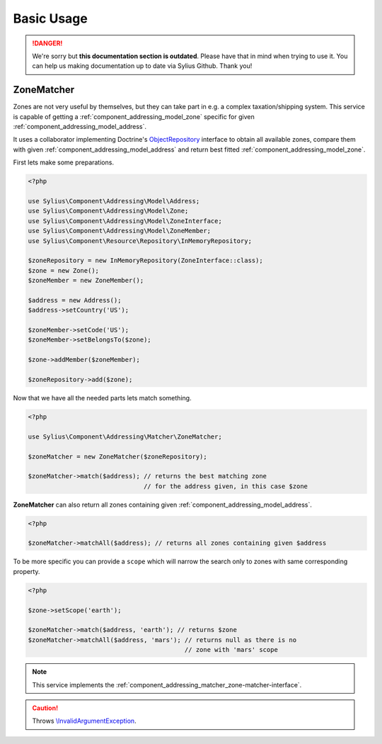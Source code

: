 .. rst-class:: outdated

Basic Usage
===========

.. danger::

   We're sorry but **this documentation section is outdated**. Please have that in mind when trying to use it.
   You can help us making documentation up to date via Sylius Github. Thank you!

.. _component_addressing_matcher_zone-matcher:

ZoneMatcher
-----------

Zones are not very useful by themselves, but they can take part in e.g. a complex taxation/shipping
system. This service is capable of getting a :ref:`component_addressing_model_zone`
specific for given :ref:`component_addressing_model_address`.

It uses a collaborator implementing Doctrine's
`ObjectRepository`_ interface to obtain all available zones,
compare them with given :ref:`component_addressing_model_address`
and return best fitted :ref:`component_addressing_model_zone`.

.. _ObjectRepository: http://www.doctrine-project.org/api/common/2.4/class-Doctrine.Common.Persistence.ObjectRepository.html

First lets make some preparations.

.. code-block:: php

   <?php

   use Sylius\Component\Addressing\Model\Address;
   use Sylius\Component\Addressing\Model\Zone;
   use Sylius\Component\Addressing\Model\ZoneInterface;
   use Sylius\Component\Addressing\Model\ZoneMember;
   use Sylius\Component\Resource\Repository\InMemoryRepository;

   $zoneRepository = new InMemoryRepository(ZoneInterface::class);
   $zone = new Zone();
   $zoneMember = new ZoneMember();

   $address = new Address();
   $address->setCountry('US');

   $zoneMember->setCode('US');
   $zoneMember->setBelongsTo($zone);

   $zone->addMember($zoneMember);

   $zoneRepository->add($zone);

Now that we have all the needed parts lets match something.

.. code-block:: php

   <?php

   use Sylius\Component\Addressing\Matcher\ZoneMatcher;

   $zoneMatcher = new ZoneMatcher($zoneRepository);

   $zoneMatcher->match($address); // returns the best matching zone
                                  // for the address given, in this case $zone

**ZoneMatcher** can also return all zones containing given :ref:`component_addressing_model_address`.

.. code-block:: php

   <?php

   $zoneMatcher->matchAll($address); // returns all zones containing given $address

To be more specific you can provide a ``scope`` which will
narrow the search only to zones with same corresponding property.

.. code-block:: php

   <?php

   $zone->setScope('earth');

   $zoneMatcher->match($address, 'earth'); // returns $zone
   $zoneMatcher->matchAll($address, 'mars'); // returns null as there is no
                                             // zone with 'mars' scope

.. note::
   This service implements the :ref:`component_addressing_matcher_zone-matcher-interface`.

.. caution::
   Throws `\\InvalidArgumentException`_.

.. _\\InvalidArgumentException: http://php.net/manual/en/class.invalidargumentexception.php
